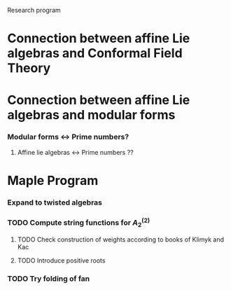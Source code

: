 Research program
* Connection between affine Lie algebras and Conformal Field Theory
* Connection between affine Lie algebras and modular forms
*** Modular forms <-> Prime numbers?
***** Affine lie algebras <-> Prime numbers ??
* Maple Program
*** Expand to twisted algebras
*** TODO Compute string functions for $A^{(2)}_2$
***** TODO Check construction of weights according to books of Klimyk and Kac
***** TODO Introduce positive roots
*** TODO Try folding of fan

